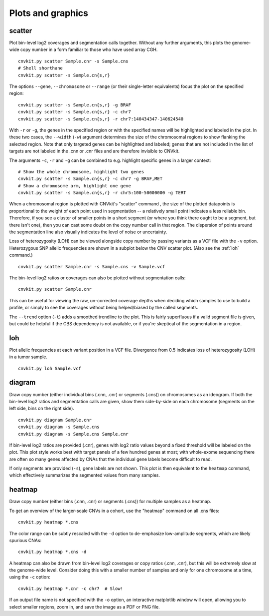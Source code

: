 Plots and graphics
==================

.. _scatter:

scatter
-------

Plot bin-level log2 coverages and segmentation calls together.  Without any
further arguments, this plots the genome-wide copy number in a form familiar to
those who have used array CGH.

::

    cnvkit.py scatter Sample.cnr -s Sample.cns
    # Shell shorthane
    cnvkit.py scatter -s Sample.cn{s,r}

The options ``--gene``, ``--chromosome`` or ``--range`` (or their single-letter
equivalents) focus the plot on the specified region::

    cnvkit.py scatter -s Sample.cn{s,r} -g BRAF
    cnvkit.py scatter -s Sample.cn{s,r} -c chr7
    cnvkit.py scatter -s Sample.cn{s,r} -r chr7:140434347-140624540

With ``-r`` or ``-g``, the genes in the specified region or with the specified
names will be highlighted and labeled in the plot. In these two cases, the
``--width`` (``-w``) argument determines the size of the chromosomal regions to
show flanking the selected region. Note that only targeted genes can be
highlighted and labeled; genes that are not included in the list of targets are
not labeled in the .cnn or .cnr files and are therefore invisible to CNVkit.

The arguments ``-c``, ``-r`` and ``-g`` can be combined to e.g. highlight
specific genes in a larger context::

    # Show the whole chromosome, highlight two genes
    cnvkit.py scatter -s Sample.cn{s,r} -c chr7 -g BRAF,MET
    # Show a chromosome arm, highlight one gene
    cnvkit.py scatter -s Sample.cn{s,r} -r chr5:100-50000000 -g TERT

When a chromosomal region is plotted with CNVkit's "scatter" command , the size
of the plotted datapoints is proportional to the weight of each point used in
segmentation -- a relatively small point indicates a less reliable bin.
Therefore, if you see a cluster of smaller points in a short segment (or where
you think there ought to be a segment, but there isn't one), then you can cast
some doubt on the copy number call in that region. The dispersion of points
around the segmentation line also visually indicates the level of noise or
uncertainty.

Loss of heterozygosity (LOH) can be viewed alongside copy number by passing
variants as a VCF file with the ``-v`` option. Heterozygous SNP allelic
frequencies are shown in a subplot below the CNV scatter plot. (Also see the
:ref:`loh` command.)

::

    cnvkit.py scatter Sample.cnr -s Sample.cns -v Sample.vcf

The bin-level log2 ratios or coverages can also be plotted without segmentation
calls::

    cnvkit.py scatter Sample.cnr

This can be useful for viewing the raw, un-corrected coverage depths when
deciding which samples to use to build a profile, or simply to see the coverages
without being helped/biased by the called segments.

The ``--trend`` option (``-t``) adds a smoothed trendline to the plot. This is
fairly superfluous if a valid segment file is given, but could be helpful if the
CBS dependency is not available, or if you're skeptical of the segmentation in a
region.


.. _loh:

loh
---

Plot allelic frequencies at each variant position in a VCF file. Divergence from
0.5 indicates loss of heterozygosity (LOH) in a tumor sample.

::

    cnvkit.py loh Sample.vcf


.. _diagram:

diagram
-------

Draw copy number (either individual bins (.cnn, .cnr) or segments (.cns)) on
chromosomes as an ideogram. If both the bin-level log2 ratios and segmentation
calls are given, show them side-by-side on each chromosome (segments on the left
side, bins on the right side).

::

    cnvkit.py diagram Sample.cnr
    cnvkit.py diagram -s Sample.cns
    cnvkit.py diagram -s Sample.cns Sample.cnr

If bin-level log2 ratios are provided (.cnr), genes with log2 ratio values
beyond a fixed threshold will be labeled on the plot.
This plot style works best with target panels of a few hundred genes at most;
with whole-exome sequencing there are often so many genes affected by CNAs that
the individual gene labels become difficult to read.

If only segments are provided (``-s``), gene labels are not shown.  This plot is
then equivalent to the ``heatmap`` command, which effectively summarizes the
segmented values from many samples.


.. _heatmap:

heatmap
-------

Draw copy number (either bins (.cnn, .cnr) or segments (.cns)) for multiple
samples as a heatmap.

To get an overview of the larger-scale CNVs in a cohort, use the
"heatmap" command on all .cns files::

    cnvkit.py heatmap *.cns

The color range can be subtly rescaled with the ``-d`` option to de-emphasize
low-amplitude segments, which are likely spurious CNAs::

    cnvkit.py heatmap *.cns -d

A heatmap can also be drawn from bin-level log2 coverages or copy ratios (.cnn,
.cnr), but this will be extremely slow at the genome-wide level.
Consider doing this with a smaller number of samples and only for one chromosome
at a time, using the ``-c`` option::

    cnvkit.py heatmap *.cnr -c chr7  # Slow!

If an output file name is not specified with the ``-o`` option, an interactive
matplotlib window will open, allowing you to select smaller regions, zoom in,
and save the image as a PDF or PNG file.
